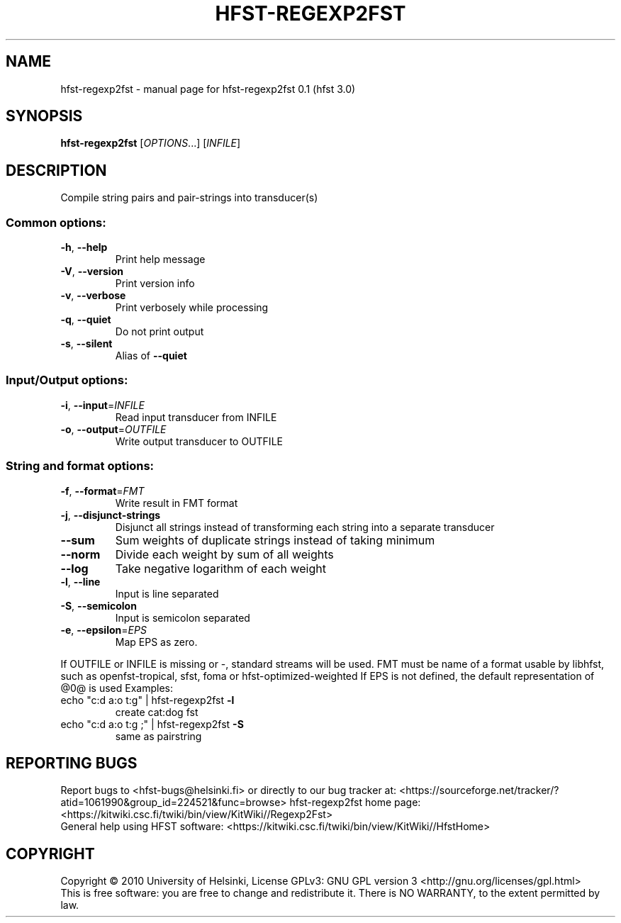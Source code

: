 .\" DO NOT MODIFY THIS FILE!  It was generated by help2man 1.37.1.
.TH HFST-REGEXP2FST "1" "December 2010" "HFST" "User Commands"
.SH NAME
hfst-regexp2fst \- manual page for hfst-regexp2fst 0.1 (hfst 3.0)
.SH SYNOPSIS
.B hfst-regexp2fst
[\fIOPTIONS\fR...] [\fIINFILE\fR]
.SH DESCRIPTION
Compile string pairs and pair\-strings into transducer(s)
.SS "Common options:"
.TP
\fB\-h\fR, \fB\-\-help\fR
Print help message
.TP
\fB\-V\fR, \fB\-\-version\fR
Print version info
.TP
\fB\-v\fR, \fB\-\-verbose\fR
Print verbosely while processing
.TP
\fB\-q\fR, \fB\-\-quiet\fR
Do not print output
.TP
\fB\-s\fR, \fB\-\-silent\fR
Alias of \fB\-\-quiet\fR
.SS "Input/Output options:"
.TP
\fB\-i\fR, \fB\-\-input\fR=\fIINFILE\fR
Read input transducer from INFILE
.TP
\fB\-o\fR, \fB\-\-output\fR=\fIOUTFILE\fR
Write output transducer to OUTFILE
.SS "String and format options:"
.TP
\fB\-f\fR, \fB\-\-format\fR=\fIFMT\fR
Write result in FMT format
.TP
\fB\-j\fR, \fB\-\-disjunct\-strings\fR
Disjunct all strings instead of transforming each string into a separate transducer
.TP
\fB\-\-sum\fR
Sum weights of duplicate strings instead of taking minimum
.TP
\fB\-\-norm\fR
Divide each weight by sum of all weights
.TP
\fB\-\-log\fR
Take negative logarithm of each weight
.TP
\fB\-l\fR, \fB\-\-line\fR
Input is line separated
.TP
\fB\-S\fR, \fB\-\-semicolon\fR
Input is semicolon separated
.TP
\fB\-e\fR, \fB\-\-epsilon\fR=\fIEPS\fR
Map EPS as zero.
.PP
If OUTFILE or INFILE is missing or \-, standard streams will be used.
FMT must be name of a format usable by libhfst, such as openfst\-tropical, sfst, foma or hfst\-optimized\-weighted
If EPS is not defined, the default representation of @0@ is used
Examples:
.TP
echo "c:d a:o t:g" | hfst\-regexp2fst \fB\-l\fR
create cat:dog fst
.TP
echo "c:d a:o t:g ;" | hfst\-regexp2fst \fB\-S\fR
same as pairstring
.SH "REPORTING BUGS"
Report bugs to <hfst\-bugs@helsinki.fi> or directly to our bug tracker at:
<https://sourceforge.net/tracker/?atid=1061990&group_id=224521&func=browse>
hfst\-regexp2fst home page:
<https://kitwiki.csc.fi/twiki/bin/view/KitWiki//Regexp2Fst>
.br
General help using HFST software:
<https://kitwiki.csc.fi/twiki/bin/view/KitWiki//HfstHome>
.SH COPYRIGHT
Copyright \(co 2010 University of Helsinki,
License GPLv3: GNU GPL version 3 <http://gnu.org/licenses/gpl.html>
.br
This is free software: you are free to change and redistribute it.
There is NO WARRANTY, to the extent permitted by law.
